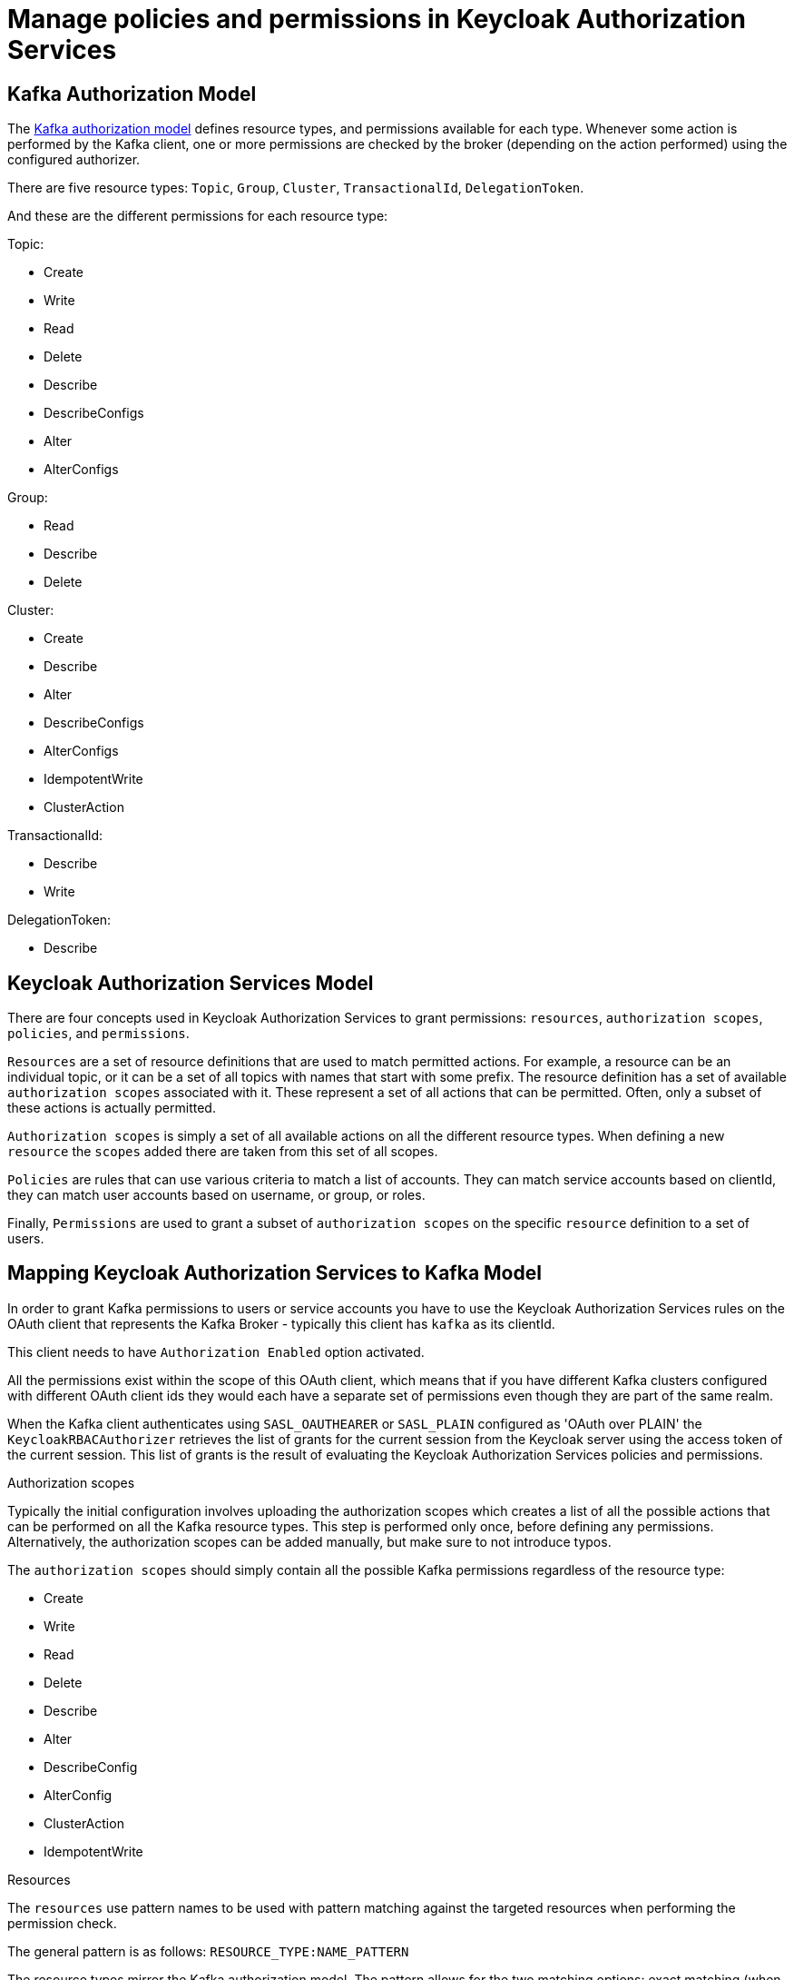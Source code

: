 // Module included in the following module:
//
// proc-oauth-authorization-broker-config.adoc

[id='con-oauth-authorization-keycloak-authorization-services_{context}']
= Manage policies and permissions in Keycloak Authorization Services

== Kafka Authorization Model

The link:https://kafka.apache.org/documentation/#security_authz_primitives[Kafka authorization model] defines resource types, and permissions available for each type.
Whenever some action is performed by the Kafka client, one or more permissions are checked by the broker (depending on the action performed) using the configured authorizer.

There are five resource types: `Topic`, `Group`, `Cluster`, `TransactionalId`, `DelegationToken`.

And these are the different permissions for each resource type:

Topic:

* Create
* Write
* Read
* Delete
* Describe
* DescribeConfigs
* Alter
* AlterConfigs

Group:

* Read
* Describe
* Delete

Cluster:

*  Create
*  Describe
*  Alter
*  DescribeConfigs
*  AlterConfigs
*  IdempotentWrite
*  ClusterAction

TransactionalId:

*  Describe
*  Write

DelegationToken:

* Describe


== Keycloak Authorization Services Model

There are four concepts used in Keycloak Authorization Services to grant permissions: `resources`, `authorization scopes`, `policies`, and `permissions`.

`Resources` are a set of resource definitions that are used to match permitted actions.
For example, a resource can be an individual topic, or it can be a set of all topics with names that start with some prefix.
The resource definition has a set of available `authorization scopes` associated with it. These represent a set of all actions that can be permitted.
Often, only a subset of these actions is actually permitted.

`Authorization scopes` is simply a set of all available actions on all the different resource types. When defining a new `resource` the `scopes` added there are taken from this set of all scopes.

`Policies` are rules that can use various criteria to match a list of accounts. They can match service accounts based on clientId, they can match user accounts based on username, or group, or roles.

Finally, `Permissions` are used to grant a subset of `authorization scopes` on the specific `resource` definition to a set of users.

== Mapping Keycloak Authorization Services to Kafka Model

In order to grant Kafka permissions to users or service accounts you have to use the Keycloak Authorization Services rules on the OAuth client that represents the Kafka Broker - typically this client has `kafka` as its clientId.

This client needs to have `Authorization Enabled` option activated.

All the permissions exist within the scope of this OAuth client, which means that if you have different Kafka clusters configured with different OAuth client ids they would each have a separate set of permissions even though they are part of the same realm.

When the Kafka client authenticates using `SASL_OAUTHEARER` or `SASL_PLAIN` configured as 'OAuth over PLAIN' the `KeycloakRBACAuthorizer` retrieves the list of grants for the current session from the Keycloak server using the access token of the current session.
This list of grants is the result of evaluating the Keycloak Authorization Services policies and permissions.


.Authorization scopes

Typically the initial configuration involves uploading the authorization scopes which creates a list of all the possible actions that can be performed on all the Kafka resource types.
This step is performed only once, before defining any permissions. Alternatively, the authorization scopes can be added manually, but make sure to not introduce typos.

The `authorization scopes` should simply contain all the possible Kafka permissions regardless of the resource type:

* Create
* Write
* Read
* Delete
* Describe
* Alter
* DescribeConfig
* AlterConfig
* ClusterAction
* IdempotentWrite

.Resources

The `resources` use pattern names to be used with pattern matching against the targeted resources when performing the permission check.

The general pattern is as follows: `RESOURCE_TYPE:NAME_PATTERN`

The resource types mirror the Kafka authorization model.
The pattern allows for the two matching options: exact matching (when the pattern does not end with `\*`), and prefix matching (when the pattern ends with `*`).

A few examples:

    Topic:my-topic
    Topic:orders-*
    Group:orders-*
    Cluster:*

In addition, the general pattern can be prefixed by another one of the format `kafka-cluster:CLUSTER_NAME`, followed by comma, where the cluster name refers to the `metadata.name` in the Kafka CR.

For example:

    kafka-cluster:my-cluster,Topic:*
    kafka-cluster:*,Group:b_*

When the `kafka-cluster` prefix is not present it is assumed to be `kafka-cluster:*`.

When the resource is defined, a list of possible authorization scopes relevant to the resource should be added to the list of scopes.
Set whatever actions make sense for the targeted resource type.

While you may add any `authorization scope` to any `resource`, only the scopes supported by the resource type will ever matter.

.Policies

The `policies` are used to target permissions to one or more accounts.
The targeting can refer to specific user or service accounts, it can refer to the realm roles or client roles, it can refer to user groups, and it can even use a JS rule and match client's IP address for example.

Each policy can be given a name, and can be reused to target multiple permissions to multiple resources.

.Permissions

The `permissions` are the final step where you pull together the `policies`, `resources`, and `authorization scopes` to grant access to one or more users.

Scope permissions should be used to grant fine-grained permissions to users.

Each policy should be descriptively named in order to make it very clear what permissions it grants to which users.

See link:examples/README-authz.md[the authorization tutorial] to get a hands-on understanding of how to configure the permissions through Keycloak Authorization Services.


== Required Permissions

.Creating the topic

In order to create the topic the `Create` permission is required for the specific topic or on `Cluster:kafka-cluster`.
To display the details of the created topic the `Describe` permission is required for the specific topic.

.Producing to the topic

In order to produce to the topic the user needs `Describe` and `Write` permissions on the topic.
If topic has not yet been created, and autocreation is enabled, the permissions to create the topic are required.

.Consuming from the topic

In order to consume from the topic the user needs `Describe` and `Read` permissions on the topic.
Consuming from the topic normally relies on storing the consumer offsets in a consumer group.
That requires additional `Describe` and `Read` permissions on the consumer group.

Two `resources` would be needed for matching, for example:

    Topic:my-topic
    Group:my-group-*

.Producing to the topic using an idempotent producer

Besides needing the permissions for ordinary producing to the topic, an additional `IdempotentWrite` permission is required on the `Cluster` resource.

Two `resources` would be needed for matching, for example:

    Topic:my-topic
    Cluster:kafka-cluster

.Listing the topics

When listing the topics only the topics on which the user has `Describe` permission are returned.

.Displaying topic details

The `DescribeConfigs` permission is required on the topic in order to get information like partitions, replicas, leaders ...

.Listing the consumer groups

When listing the consumer groups only the groups on which the user has `Describe` permissions are returned.
Alternatively, if the user has `Describe` permission on the `Cluster:kafka-cluster` all the consumer groups are returned.

.Getting the Kafka broker configuration

Using `kafka-configs.sh` to get the broker configuration requires `Describe` permission on the `Cluster:kafka-cluster`.

.Listing the partitions for the topic

.Changing the partitions for the topic

.Changing the logger level at runtime